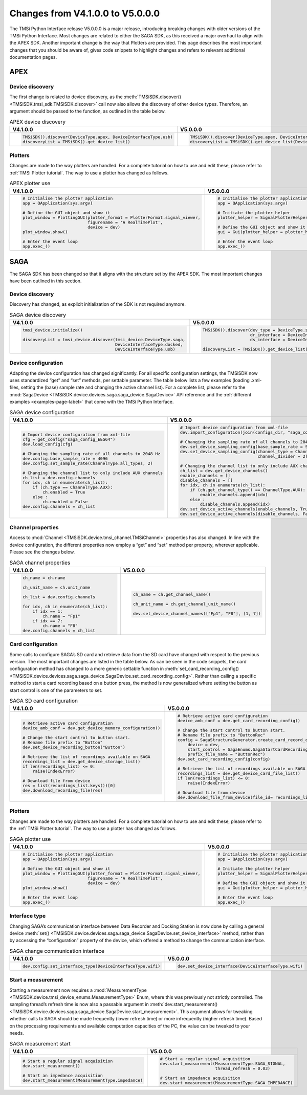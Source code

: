 .. _changes-page-label:

Changes from V4.1.0.0 to V5.0.0.0
==================================

The TMSi Python Interface release V5.0.0.0 is a major release, introducing breaking changes with older versions of the TMSi Python Interface. 
Most changes are related to either the SAGA SDK, as this received a major overhaul to align with the APEX SDK. Another important change is the way that Plotters are provided.
This page describes the most important changes that you should be aware of, gives code snippets to highlight changes and refers to relevant additional documentation pages. 

APEX
---------------------------------

Device discovery
^^^^^^^^^^^^^^^^^^^^^^^^

The first change is related to device discovery, as the :meth:`TMSiSDK.discover() <TMSiSDK.tmsi_sdk.TMSiSDK.discover>` call now also allows the discovery of other device types. Therefore, an argument should be passed to the function, as outlined in the table below.

.. list-table:: APEX device discovery
   :widths: 50 50
   :header-rows: 1

   * - V4.1.0.0
     - V5.0.0.0
   * - .. code-block:: python

          TMSiSDK().discover(DeviceType.apex, DeviceInterfaceType.usb)
          discoveryList = TMSiSDK().get_device_list()


     - .. code-block:: python

          TMSiSDK().discover(DeviceType.apex, DeviceInterfaceType.usb)
          discoveryList = TMSiSDK().get_device_list(DeviceType.apex)


Plotters
^^^^^^^^^^^^^^^^^^^^^^^^

Changes are made to the way plotters are handled. For a complete tutorial on how to use and edit these, please refer to :ref:`TMSi Plotter tutorial`. The way to use a plotter has changed as follows.

.. list-table:: APEX plotter use
   :widths: 50 50
   :header-rows: 1

   * - V4.1.0.0
     - V5.0.0.0
   * - .. code-block:: python

            # Initialise the plotter application
            app = QApplication(sys.argv)
        
            # Define the GUI object and show it
            plot_window = PlottingGUI(plotter_format = PlotterFormat.signal_viewer,
                                      figurename = 'A RealTimePlot', 
                                      device = dev)
            plot_window.show()
        
            # Enter the event loop
            app.exec_()

     - .. code-block:: python

            # Initialise the plotter application
            app = QApplication(sys.argv)

            # Initiate the plotter helper
            plotter_helper = SignalPlotterHelper(device = dev)

            # Define the GUI object and show it 
            gui = Gui(plotter_helper = plotter_helper)

            # Enter the event loop
            app.exec_()


SAGA
---------------------------------

The SAGA SDK has been changed so that it aligns with the structure set by the APEX SDK. The most important changes have been outlined in this section. 

Device discovery
^^^^^^^^^^^^^^^^^^^^^^^^

Discovery has changed, as explicit initialization of the SDK is not required anymore. 

.. list-table:: SAGA device discovery
   :widths: 50 50
   :header-rows: 1

   * - V4.1.0.0
     - V5.0.0.0
   * - .. code-block:: python

            tmsi_device.initialize()
    
            discoveryList = tmsi_device.discover(tmsi_device.DeviceType.saga, 
                                                 DeviceInterfaceType.docked, 
                                                 DeviceInterfaceType.usb)

     - .. code-block:: python

            TMSiSDK().discover(dev_type = DeviceType.saga, 
                               dr_interface = DeviceInterfaceType.docked, 
                               ds_interface = DeviceInterfaceType.usb)

            discoveryList = TMSiSDK().get_device_list(DeviceType.saga)


Device configuration
^^^^^^^^^^^^^^^^^^^^^^^^

Adapting the device configuration has changed significantly. For all specific configuration settings, the TMSiSDK now uses standardized “get” and “set” methods, per settable parameter. 
The table below lists a few examples (loading .xml-files, setting the (base) sample rate and changing the active channel list). 
For a complete list, please refer to the :mod:`SagaDevice <TMSiSDK.device.devices.saga.saga_device.SagaDevice>` API reference and the :ref:`different examples <examples-page-label>` that come with the TMSi Python Interface.

.. list-table:: SAGA device configuration
   :widths: 50 50
   :header-rows: 1

   * - V4.1.0.0
     - V5.0.0.0
   * - .. code-block:: python

            # Import device configuration from xml-file
            cfg = get_config("saga_config_EEG64")
            dev.load_config(cfg)

            # Changing the sampling rate of all channels to 2048 Hz
            dev.config.base_sample_rate = 4096
            dev.config.set_sample_rate(ChannelType.all_types, 2)

            # Changing the channel list to only include AUX channels
            ch_list = dev.config.channels
            for idx, ch in enumerate(ch_list):
                if (ch.type == ChannelType.AUX):
                    ch.enabled = True
                else :
                    ch.enabled = False
            dev.config.channels = ch_list


     - .. code-block:: python

            # Import device configuration from xml-file
            dev.import_configuration(join(configs_dir, "saga_config_EEG64.xml"))        

            # Changing the sampling rate of all channels to 2048 Hz
            dev.set_device_sampling_config(base_sample_rate = SagaBaseSampleRate.Binary)
            dev.set_device_sampling_config(channel_type = ChannelType.all_types, 
                                           channel_divider = 2)

            # Changing the channel list to only include AUX channels
            ch_list = dev.get_device_channels()
            enable_channels = []
            disable_channels = []
            for idx, ch in enumerate(ch_list):
                if (ch.get_channel_type() == ChannelType.AUX):
                    enable_channels.append(idx)
                else :
                    disable_channels.append(idx)
            dev.set_device_active_channels(enable_channels, True)
            dev.set_device_active_channels(disable_channels, False)


Channel properties
^^^^^^^^^^^^^^^^^^^^^^^^

Access to :mod:`Channel <TMSiSDK.device.tmsi_channel.TMSiChannel>` properties has also changed. In line with the device configuration, the different properties now employ a “get” and “set” method per property, wherever applicable. 
Please see the changes below.

.. list-table:: SAGA channel properties
   :widths: 50 50
   :header-rows: 1

   * - V4.1.0.0
     - V5.0.0.0
   * - .. code-block:: python

            ch_name = ch.name

            ch_unit_name = ch.unit_name

            ch_list = dev.config.channels

            for idx, ch in enumerate(ch_list):
                if idx == 1:
                    ch.name = "Fp1"
                if idx == 7:
                    ch.name = "F8"
            dev.config.channels = ch_list


     - .. code-block:: python

            ch_name = ch.get_channel_name()

            ch_unit_name = ch.get_channel_unit_name()

            dev.set_device_channel_names(["Fp1", "F8"], [1, 7])


Card configuration
^^^^^^^^^^^^^^^^^^^^^^^^

Some calls to configure SAGA’s SD card and retrieve data from the SD card have changed with respect to the previous version. The most important changes are listed in the table below. 
As can be seen in the code snippets, the card configuration method has changed to a more generic settable function in :meth:`set_card_recording_config() <TMSiSDK.device.devices.saga.saga_device.SagaDevice.set_card_recording_config>`. 
Rather than calling a specific method to start a card recording based on a button press, the method is now generalized where setting the button as start control is one of the parameters to set. 

.. list-table:: SAGA SD card configuration
   :widths: 50 50
   :header-rows: 1

   * - V4.1.0.0
     - V5.0.0.0
   * - .. code-block:: python

            # Retrieve active card configuration
            device_amb_conf = dev.get_device_memory_configuration()
            
            # Change the start control to button start. 
            # Rename file prefix to "Button"
            dev.set_device_recording_button("Button")

            # Retrieve the list of recordings available on SAGA
            recordings_list = dev.get_device_storage_list()
            if len(recordings_list) <= 0:
                raise(IndexError)
        
            # Download file from device 
            res = list(recordings_list.keys())[0]
            dev.download_recording_file(res)


     - .. code-block:: python

            # Retrieve active card configuration
            device_amb_conf = dev.get_card_recording_config()

            # Change the start control to button start. 
            # Rename file prefix to "ButtonRec"
            config = SagaStructureGenerator.create_card_record_configuration(
                device = dev,
                start_control = SagaEnums.SagaStartCardRecording.Button,
                prefix_file_name = "ButtonRec")
            dev.set_card_recording_config(config)

            # Retrieve the list of recordings available on SAGA
            recordings_list = dev.get_device_card_file_list()
            if len(recordings_list) <= 0:
                raise(IndexError)
                
            # Download file from device 
            dev.download_file_from_device(file_id= recordings_list[-1].RecFileID)


Plotters
^^^^^^^^^^^^^^^^^^^^^^^^

Changes are made to the way plotters are handled. For a complete tutorial on how to use and edit these, please refer to the :ref:`TMSi Plotter tutorial`. The way to use a plotter has changed as follows.

.. list-table:: SAGA plotter use
   :widths: 50 50
   :header-rows: 1

   * - V4.1.0.0
     - V5.0.0.0
   * - .. code-block:: python

            # Initialise the plotter application
            app = QApplication(sys.argv)
        
            # Define the GUI object and show it
            plot_window = PlottingGUI(plotter_format = PlotterFormat.signal_viewer,
                                      figurename = 'A RealTimePlot', 
                                      device = dev)
            plot_window.show()
        
            # Enter the event loop
            app.exec_()

     - .. code-block:: python

            # Initialise the plotter application
            app = QApplication(sys.argv)

            # Initiate the plotter helper
            plotter_helper = SignalPlotterHelper(device = dev)

            # Define the GUI object and show it 
            gui = Gui(plotter_helper = plotter_helper)

            # Enter the event loop
            app.exec_()

Interface type
^^^^^^^^^^^^^^^^^^^^^^^^

Changing SAGA’s communication interface between Data Recorder and Docking Station is now done by calling a general device :meth:`set() <TMSiSDK.device.devices.saga.saga_device.SagaDevice.set_device_interface>` method, 
rather than by accessing the “configuration” property of the device, which offered a method to change the communication interface.

.. list-table:: SAGA change communication interface
   :widths: 50 50
   :header-rows: 1

   * - V4.1.0.0
     - V5.0.0.0
   * - .. code-block:: python

            dev.config.set_interface_type(DeviceInterfaceType.wifi)

     - .. code-block:: python

            dev.set_device_interface(DeviceInterfaceType.wifi)

Start a measurement
^^^^^^^^^^^^^^^^^^^^^^^^

Starting a measurement now requires a :mod:`MeasurementType <TMSiSDK.device.tmsi_device_enums.MeasurementType>` Enum, where this was previously not 
strictly controlled. The sampling thread’s refresh time is now also a passable argument in :meth:`dev.start_measurement() <TMSiSDK.device.devices.saga.saga_device.SagaDevice.start_measurement>`. 
This argument allows for tweaking whether calls to SAGA should be made frequently (lower refresh time) or more infrequently (higher refresh time). 
Based on the processing requirements and available computation capacities of the PC, the value can be tweaked to your needs.

.. list-table:: SAGA measurement start
   :widths: 50 50
   :header-rows: 1

   * - V4.1.0.0
     - V5.0.0.0
   * - .. code-block:: python

            # Start a regular signal acquisition
            dev.start_measurement()

            # Start an impedance acquisition
            dev.start_measurement(MeasurementType.impedance)

     - .. code-block:: python

            # Start a regular signal acquisition
            dev.start_measurement(MeasurementType.SAGA_SIGNAL, 
                                  thread_refresh = 0.03)

            # Start an impedance acquisition
            dev.start_measurement(MeasurementType.SAGA_IMPEDANCE)
